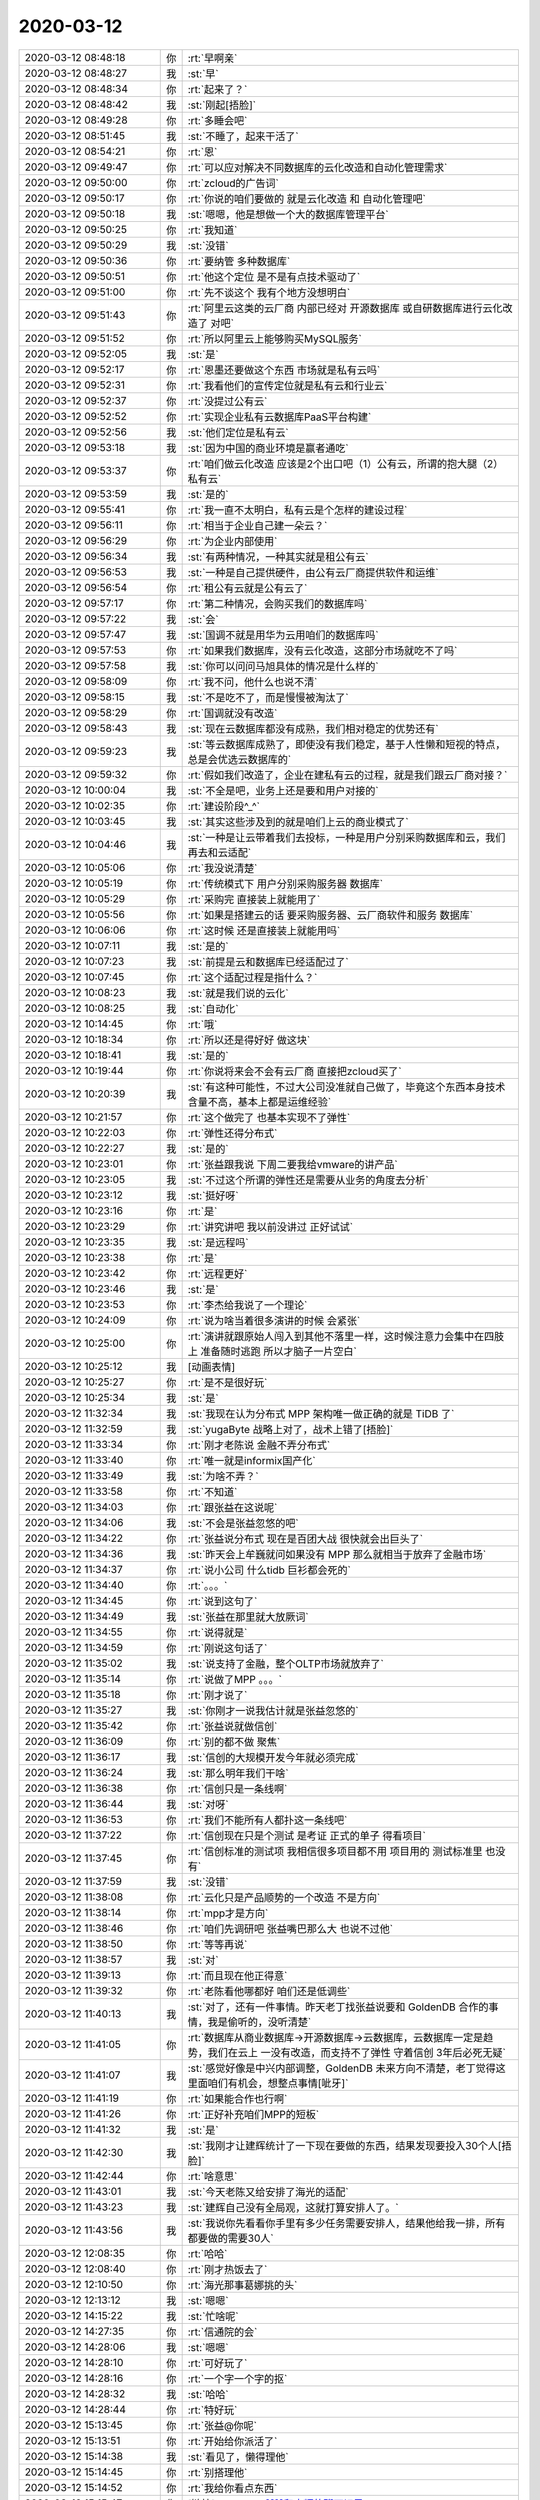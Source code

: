 2020-03-12
-------------

.. list-table::
   :widths: 25, 1, 60

   * - 2020-03-12 08:48:18
     - 你
     - :rt:`早啊亲`
   * - 2020-03-12 08:48:27
     - 我
     - :st:`早`
   * - 2020-03-12 08:48:34
     - 你
     - :rt:`起来了？`
   * - 2020-03-12 08:48:42
     - 我
     - :st:`刚起[捂脸]`
   * - 2020-03-12 08:49:28
     - 你
     - :rt:`多睡会吧`
   * - 2020-03-12 08:51:45
     - 我
     - :st:`不睡了，起来干活了`
   * - 2020-03-12 08:54:21
     - 你
     - :rt:`恩`
   * - 2020-03-12 09:49:47
     - 你
     - :rt:`可以应对解决不同数据库的云化改造和自动化管理需求`
   * - 2020-03-12 09:50:00
     - 你
     - :rt:`zcloud的广告词`
   * - 2020-03-12 09:50:17
     - 你
     - :rt:`你说的咱们要做的 就是云化改造 和 自动化管理吧`
   * - 2020-03-12 09:50:18
     - 我
     - :st:`嗯嗯，他是想做一个大的数据库管理平台`
   * - 2020-03-12 09:50:25
     - 你
     - :rt:`我知道`
   * - 2020-03-12 09:50:29
     - 我
     - :st:`没错`
   * - 2020-03-12 09:50:36
     - 你
     - :rt:`要纳管 多种数据库`
   * - 2020-03-12 09:50:51
     - 你
     - :rt:`他这个定位 是不是有点技术驱动了`
   * - 2020-03-12 09:51:00
     - 你
     - :rt:`先不谈这个 我有个地方没想明白`
   * - 2020-03-12 09:51:43
     - 你
     - :rt:`阿里云这类的云厂商 内部已经对 开源数据库 或自研数据库进行云化改造了 对吧`
   * - 2020-03-12 09:51:52
     - 你
     - :rt:`所以阿里云上能够购买MySQL服务`
   * - 2020-03-12 09:52:05
     - 我
     - :st:`是`
   * - 2020-03-12 09:52:17
     - 你
     - :rt:`恩墨还要做这个东西 市场就是私有云吗`
   * - 2020-03-12 09:52:31
     - 你
     - :rt:`我看他们的宣传定位就是私有云和行业云`
   * - 2020-03-12 09:52:37
     - 你
     - :rt:`没提过公有云`
   * - 2020-03-12 09:52:52
     - 你
     - :rt:`实现企业私有云数据库PaaS平台构建`
   * - 2020-03-12 09:52:56
     - 我
     - :st:`他们定位是私有云`
   * - 2020-03-12 09:53:18
     - 我
     - :st:`因为中国的商业环境是赢者通吃`
   * - 2020-03-12 09:53:37
     - 你
     - :rt:`咱们做云化改造 应该是2个出口吧（1）公有云，所谓的抱大腿（2）私有云`
   * - 2020-03-12 09:53:59
     - 我
     - :st:`是的`
   * - 2020-03-12 09:55:41
     - 你
     - :rt:`我一直不太明白，私有云是个怎样的建设过程`
   * - 2020-03-12 09:56:11
     - 你
     - :rt:`相当于企业自己建一朵云？`
   * - 2020-03-12 09:56:29
     - 你
     - :rt:`为企业内部使用`
   * - 2020-03-12 09:56:34
     - 我
     - :st:`有两种情况，一种其实就是租公有云`
   * - 2020-03-12 09:56:53
     - 我
     - :st:`一种是自己提供硬件，由公有云厂商提供软件和运维`
   * - 2020-03-12 09:56:54
     - 你
     - :rt:`租公有云就是公有云了`
   * - 2020-03-12 09:57:17
     - 你
     - :rt:`第二种情况，会购买我们的数据库吗`
   * - 2020-03-12 09:57:22
     - 我
     - :st:`会`
   * - 2020-03-12 09:57:47
     - 我
     - :st:`国调不就是用华为云用咱们的数据库吗`
   * - 2020-03-12 09:57:53
     - 你
     - :rt:`如果我们数据库，没有云化改造，这部分市场就吃不了吗`
   * - 2020-03-12 09:57:58
     - 我
     - :st:`你可以问问马旭具体的情况是什么样的`
   * - 2020-03-12 09:58:09
     - 你
     - :rt:`我不问，他什么也说不清`
   * - 2020-03-12 09:58:15
     - 我
     - :st:`不是吃不了，而是慢慢被淘汰了`
   * - 2020-03-12 09:58:29
     - 你
     - :rt:`国调就没有改造`
   * - 2020-03-12 09:58:43
     - 我
     - :st:`现在云数据库都没有成熟，我们相对稳定的优势还有`
   * - 2020-03-12 09:59:23
     - 我
     - :st:`等云数据库成熟了，即使没有我们稳定，基于人性懒和短视的特点，总是会优选云数据库的`
   * - 2020-03-12 09:59:32
     - 你
     - :rt:`假如我们改造了，企业在建私有云的过程，就是我们跟云厂商对接？`
   * - 2020-03-12 10:00:04
     - 我
     - :st:`不全是吧，业务上还是要和用户对接的`
   * - 2020-03-12 10:02:35
     - 你
     - :rt:`建设阶段^_^`
   * - 2020-03-12 10:03:45
     - 我
     - :st:`其实这些涉及到的就是咱们上云的商业模式了`
   * - 2020-03-12 10:04:46
     - 我
     - :st:`一种是让云带着我们去投标，一种是用户分别采购数据库和云，我们再去和云适配`
   * - 2020-03-12 10:05:06
     - 你
     - :rt:`我没说清楚`
   * - 2020-03-12 10:05:19
     - 你
     - :rt:`传统模式下 用户分别采购服务器 数据库`
   * - 2020-03-12 10:05:29
     - 你
     - :rt:`采购完 直接装上就能用了`
   * - 2020-03-12 10:05:56
     - 你
     - :rt:`如果是搭建云的话 要采购服务器、云厂商软件和服务 数据库`
   * - 2020-03-12 10:06:06
     - 你
     - :rt:`这时候 还是直接装上就能用吗`
   * - 2020-03-12 10:07:11
     - 我
     - :st:`是的`
   * - 2020-03-12 10:07:23
     - 我
     - :st:`前提是云和数据库已经适配过了`
   * - 2020-03-12 10:07:45
     - 你
     - :rt:`这个适配过程是指什么？`
   * - 2020-03-12 10:08:23
     - 我
     - :st:`就是我们说的云化`
   * - 2020-03-12 10:08:25
     - 我
     - :st:`自动化`
   * - 2020-03-12 10:14:45
     - 你
     - :rt:`哦`
   * - 2020-03-12 10:18:34
     - 你
     - :rt:`所以还是得好好 做这块`
   * - 2020-03-12 10:18:41
     - 我
     - :st:`是的`
   * - 2020-03-12 10:19:44
     - 你
     - :rt:`你说将来会不会有云厂商 直接把zcloud买了`
   * - 2020-03-12 10:20:39
     - 我
     - :st:`有这种可能性，不过大公司没准就自己做了，毕竟这个东西本身技术含量不高，基本上都是运维经验`
   * - 2020-03-12 10:21:57
     - 你
     - :rt:`这个做完了 也基本实现不了弹性`
   * - 2020-03-12 10:22:03
     - 你
     - :rt:`弹性还得分布式`
   * - 2020-03-12 10:22:27
     - 我
     - :st:`是的`
   * - 2020-03-12 10:23:01
     - 你
     - :rt:`张益跟我说 下周二要我给vmware的讲产品`
   * - 2020-03-12 10:23:05
     - 我
     - :st:`不过这个所谓的弹性还是需要从业务的角度去分析`
   * - 2020-03-12 10:23:12
     - 我
     - :st:`挺好呀`
   * - 2020-03-12 10:23:16
     - 你
     - :rt:`是`
   * - 2020-03-12 10:23:29
     - 你
     - :rt:`讲究讲吧 我以前没讲过 正好试试`
   * - 2020-03-12 10:23:35
     - 我
     - :st:`是远程吗`
   * - 2020-03-12 10:23:38
     - 你
     - :rt:`是`
   * - 2020-03-12 10:23:42
     - 你
     - :rt:`远程更好`
   * - 2020-03-12 10:23:46
     - 我
     - :st:`是`
   * - 2020-03-12 10:23:53
     - 你
     - :rt:`李杰给我说了一个理论`
   * - 2020-03-12 10:24:09
     - 你
     - :rt:`说为啥当着很多演讲的时候 会紧张`
   * - 2020-03-12 10:25:00
     - 你
     - :rt:`演讲就跟原始人闯入到其他不落里一样，这时候注意力会集中在四肢上 准备随时逃跑 所以才脑子一片空白`
   * - 2020-03-12 10:25:12
     - 我
     - [动画表情]
   * - 2020-03-12 10:25:27
     - 你
     - :rt:`是不是很好玩`
   * - 2020-03-12 10:25:34
     - 我
     - :st:`是`
   * - 2020-03-12 11:32:34
     - 我
     - :st:`我现在认为分布式 MPP 架构唯一做正确的就是 TiDB 了`
   * - 2020-03-12 11:32:59
     - 我
     - :st:`yugaByte 战略上对了，战术上错了[捂脸]`
   * - 2020-03-12 11:33:34
     - 你
     - :rt:`刚才老陈说 金融不弄分布式`
   * - 2020-03-12 11:33:40
     - 你
     - :rt:`唯一就是informix国产化`
   * - 2020-03-12 11:33:49
     - 我
     - :st:`为啥不弄？`
   * - 2020-03-12 11:33:58
     - 你
     - :rt:`不知道`
   * - 2020-03-12 11:34:03
     - 你
     - :rt:`跟张益在这说呢`
   * - 2020-03-12 11:34:06
     - 我
     - :st:`不会是张益忽悠的吧`
   * - 2020-03-12 11:34:22
     - 你
     - :rt:`张益说分布式 现在是百团大战 很快就会出巨头了`
   * - 2020-03-12 11:34:36
     - 我
     - :st:`昨天会上牟巍就问如果没有 MPP 那么就相当于放弃了金融市场`
   * - 2020-03-12 11:34:37
     - 你
     - :rt:`说小公司 什么tidb 巨衫都会死的`
   * - 2020-03-12 11:34:40
     - 你
     - :rt:`。。。`
   * - 2020-03-12 11:34:45
     - 你
     - :rt:`说到这句了`
   * - 2020-03-12 11:34:49
     - 我
     - :st:`张益在那里就大放厥词`
   * - 2020-03-12 11:34:55
     - 你
     - :rt:`说得就是`
   * - 2020-03-12 11:34:59
     - 你
     - :rt:`刚说这句话了`
   * - 2020-03-12 11:35:02
     - 我
     - :st:`说支持了金融，整个OLTP市场就放弃了`
   * - 2020-03-12 11:35:14
     - 你
     - :rt:`说做了MPP  。。。`
   * - 2020-03-12 11:35:18
     - 你
     - :rt:`刚才说了`
   * - 2020-03-12 11:35:27
     - 我
     - :st:`你刚才一说我估计就是张益忽悠的`
   * - 2020-03-12 11:35:42
     - 你
     - :rt:`张益说就做信创`
   * - 2020-03-12 11:36:09
     - 你
     - :rt:`别的都不做 聚焦`
   * - 2020-03-12 11:36:17
     - 我
     - :st:`信创的大规模开发今年就必须完成`
   * - 2020-03-12 11:36:24
     - 我
     - :st:`那么明年我们干啥`
   * - 2020-03-12 11:36:38
     - 你
     - :rt:`信创只是一条线啊`
   * - 2020-03-12 11:36:44
     - 我
     - :st:`对呀`
   * - 2020-03-12 11:36:53
     - 你
     - :rt:`我们不能所有人都扑这一条线吧`
   * - 2020-03-12 11:37:22
     - 你
     - :rt:`信创现在只是个测试 是考证 正式的单子 得看项目`
   * - 2020-03-12 11:37:45
     - 你
     - :rt:`信创标准的测试项 我相信很多项目都不用 项目用的 测试标准里 也没有`
   * - 2020-03-12 11:37:59
     - 我
     - :st:`没错`
   * - 2020-03-12 11:38:08
     - 你
     - :rt:`云化只是产品顺势的一个改造 不是方向`
   * - 2020-03-12 11:38:14
     - 你
     - :rt:`mpp才是方向`
   * - 2020-03-12 11:38:46
     - 你
     - :rt:`咱们先调研吧 张益嘴巴那么大 也说不过他`
   * - 2020-03-12 11:38:50
     - 你
     - :rt:`等等再说`
   * - 2020-03-12 11:38:57
     - 我
     - :st:`对`
   * - 2020-03-12 11:39:13
     - 你
     - :rt:`而且现在他正得意`
   * - 2020-03-12 11:39:32
     - 你
     - :rt:`老陈看他哪都好 咱们还是低调些`
   * - 2020-03-12 11:40:13
     - 我
     - :st:`对了，还有一件事情。昨天老丁找张益说要和 GoldenDB 合作的事情，我是偷听的，没听清楚`
   * - 2020-03-12 11:41:05
     - 你
     - :rt:`数据库从商业数据库->开源数据库->云数据库，云数据库一定是趋势，我们在云上 一没有改造，而支持不了弹性 守着信创 3年后必死无疑`
   * - 2020-03-12 11:41:07
     - 我
     - :st:`感觉好像是中兴内部调整，GoldenDB 未来方向不清楚，老丁觉得这里面咱们有机会，想整点事情[呲牙]`
   * - 2020-03-12 11:41:19
     - 你
     - :rt:`如果能合作也行啊`
   * - 2020-03-12 11:41:26
     - 你
     - :rt:`正好补充咱们MPP的短板`
   * - 2020-03-12 11:41:32
     - 我
     - :st:`是`
   * - 2020-03-12 11:42:30
     - 我
     - :st:`我刚才让建辉统计了一下现在要做的东西，结果发现要投入30个人[捂脸]`
   * - 2020-03-12 11:42:44
     - 你
     - :rt:`啥意思`
   * - 2020-03-12 11:43:01
     - 我
     - :st:`今天老陈又给安排了海光的适配`
   * - 2020-03-12 11:43:23
     - 我
     - :st:`建辉自己没有全局观，这就打算安排人了。`
   * - 2020-03-12 11:43:56
     - 我
     - :st:`我说你先看看你手里有多少任务需要安排人，结果他给我一排，所有都要做的需要30人`
   * - 2020-03-12 12:08:35
     - 你
     - :rt:`哈哈`
   * - 2020-03-12 12:08:40
     - 你
     - :rt:`刚才热饭去了`
   * - 2020-03-12 12:10:50
     - 你
     - :rt:`海光那事葛娜挑的头`
   * - 2020-03-12 12:13:12
     - 我
     - :st:`嗯嗯`
   * - 2020-03-12 14:15:22
     - 我
     - :st:`忙啥呢`
   * - 2020-03-12 14:27:35
     - 你
     - :rt:`信通院的会`
   * - 2020-03-12 14:28:06
     - 我
     - :st:`嗯嗯`
   * - 2020-03-12 14:28:10
     - 你
     - :rt:`可好玩了`
   * - 2020-03-12 14:28:16
     - 你
     - :rt:`一个字一个字的抠`
   * - 2020-03-12 14:28:32
     - 我
     - :st:`哈哈`
   * - 2020-03-12 14:28:44
     - 你
     - :rt:`特好玩`
   * - 2020-03-12 15:13:45
     - 你
     - :rt:`张益@你呢`
   * - 2020-03-12 15:13:51
     - 你
     - :rt:`开始给你派活了`
   * - 2020-03-12 15:14:38
     - 我
     - :st:`看见了，懒得理他`
   * - 2020-03-12 15:14:45
     - 你
     - :rt:`别搭理他`
   * - 2020-03-12 15:14:52
     - 你
     - :rt:`我给你看点东西`
   * - 2020-03-12 15:15:47
     - 你
     - [链接] `JasonGao²⁰²⁰和李辉的聊天记录 <https://support.weixin.qq.com/cgi-bin/mmsupport-bin/readtemplate?t=page/favorite_record__w_unsupport>`_
   * - 2020-03-12 15:17:54
     - 我
     - :st:`哈哈，不错`
   * - 2020-03-12 15:19:24
     - 你
     - :rt:`我今天中午 考了一下他 发现他能力差太多了`
   * - 2020-03-12 15:19:51
     - 你
     - :rt:`估计做需求能做一辈子`
   * - 2020-03-12 15:20:06
     - 我
     - :st:`不会吧，看着挺机灵的`
   * - 2020-03-12 15:20:09
     - 你
     - :rt:`不行`
   * - 2020-03-12 15:20:31
     - 你
     - :rt:`加上今天下午的反馈 我觉得他的机灵都用在旁门左道了`
   * - 2020-03-12 15:20:49
     - 我
     - :st:`有可能`
   * - 2020-03-12 15:22:00
     - 你
     - :rt:`根本就不知道产品经理该干啥`
   * - 2020-03-12 15:22:11
     - 你
     - :rt:`老是关注接不接谁的话`
   * - 2020-03-12 15:22:19
     - 你
     - :rt:`你看心思用的多歪`
   * - 2020-03-12 15:22:45
     - 我
     - :st:`这就太不应该了`
   * - 2020-03-12 15:22:55
     - 我
     - :st:`用老丁的话说就是不本分`
   * - 2020-03-12 15:22:59
     - 你
     - :rt:`没错`
   * - 2020-03-12 15:23:19
     - 你
     - :rt:`我本来就点了他一下 他一直跟我辩驳`
   * - 2020-03-12 15:29:46
     - 我
     - :st:`先别说太狠了，毕竟短期内你是需要拉拢他的`
   * - 2020-03-12 15:29:55
     - 你
     - :rt:`恩`
   * - 2020-03-12 15:29:56
     - 你
     - :rt:`好`
   * - 2020-03-12 15:30:03
     - 你
     - :rt:`知道了`
   * - 2020-03-12 15:30:05
     - 我
     - :st:`现在的主要矛盾是咱们和张益的矛盾`
   * - 2020-03-12 15:30:09
     - 你
     - :rt:`是`
   * - 2020-03-12 15:30:54
     - 你
     - .. image:: /images/346256.jpg
          :width: 100px
   * - 2020-03-12 15:31:24
     - 你
     - :rt:`他最近跟ww和zy一直聊闲篇 昨晚上跟我说要加班写需求 说写不出来`
   * - 2020-03-12 15:31:29
     - 你
     - :rt:`所以我早上点了一下`
   * - 2020-03-12 15:31:44
     - 你
     - :rt:`而且说是老陈不喜欢总聊闲篇的`
   * - 2020-03-12 15:32:00
     - 你
     - :rt:`结果他下午又到腾出来跟我说了一遍`
   * - 2020-03-12 15:32:11
     - 你
     - :rt:`我也怕我说重了`
   * - 2020-03-12 15:33:13
     - 我
     - :st:`先以拉拢为主吧`
   * - 2020-03-12 15:33:21
     - 你
     - :rt:`知道了`
   * - 2020-03-12 15:33:32
     - 你
     - :rt:`知道了`
   * - 2020-03-12 15:33:42
     - 我
     - :st:`另外如果他真的是这个样子，我反倒不建议你把其他人都搬到你们屋`
   * - 2020-03-12 15:33:51
     - 你
     - :rt:`嗯嗯`
   * - 2020-03-12 15:33:53
     - 你
     - :rt:`你说的对`
   * - 2020-03-12 15:33:59
     - 你
     - :rt:`先不搬了`
   * - 2020-03-12 15:34:00
     - 我
     - :st:`你想想，要是他们过来以后都和王薇他们一样，那你就太孤立了`
   * - 2020-03-12 15:34:03
     - 你
     - :rt:`都是张益的人`
   * - 2020-03-12 15:34:09
     - 你
     - :rt:`没错`
   * - 2020-03-12 15:34:23
     - 你
     - :rt:`再观察一下`
   * - 2020-03-12 15:34:32
     - 我
     - :st:`对`
   * - 2020-03-12 15:35:52
     - 你
     - :rt:`你干啥呢`
   * - 2020-03-12 15:36:15
     - 我
     - :st:`没啥正事，正在看 TiDB 的工具呢`
   * - 2020-03-12 15:36:33
     - 你
     - :rt:`嗯嗯`
   * - 2020-03-12 15:36:35
     - 我
     - :st:`他们的安装和运维工具比咱们高一个档次`
   * - 2020-03-12 15:36:51
     - 你
     - :rt:`刚才老陈跟zy聊了半天 腻死我了`
   * - 2020-03-12 15:36:57
     - 你
     - :rt:`巴拉巴拉的`
   * - 2020-03-12 15:37:01
     - 你
     - :rt:`大嗓门`
   * - 2020-03-12 15:37:12
     - 我
     - :st:`估计就是那个100万的事情`
   * - 2020-03-12 15:55:59
     - 你
     - :rt:`我没听`
   * - 2020-03-12 16:06:08
     - 你
     - .. image:: /images/346283.jpg
          :width: 100px
   * - 2020-03-12 16:06:13
     - 你
     - :rt:`售前开始问了`
   * - 2020-03-12 16:10:33
     - 你
     - [链接] `yang xin和李辉的聊天记录 <https://support.weixin.qq.com/cgi-bin/mmsupport-bin/readtemplate?t=page/favorite_record__w_unsupport>`_
   * - 2020-03-12 16:14:29
     - 我
     - [动画表情]